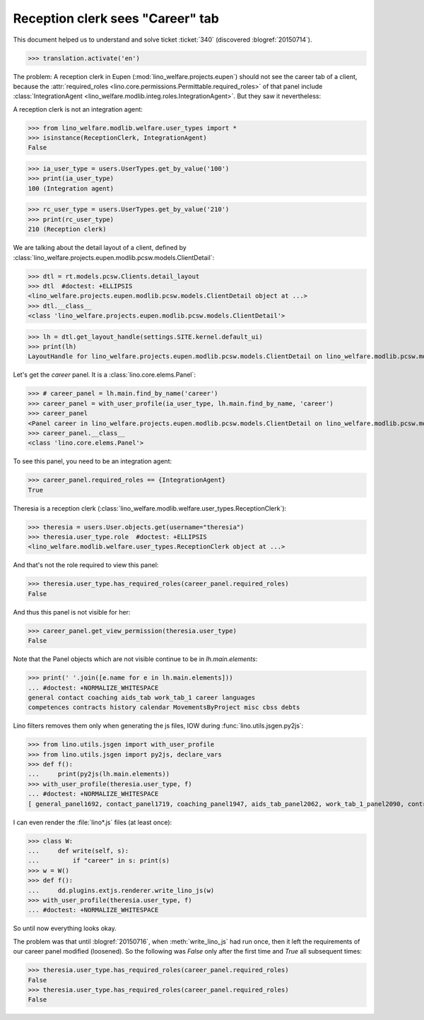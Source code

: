 .. doctest docs/tested/2015/0715.rst
.. _welfare.specs.20150715:

====================================
Reception clerk sees "Career" tab
====================================

.. doctest init:

    >>> from lino import startup
    >>> startup('lino_welfare.projects.eupen.settings.doctests')
    >>> from etgen.html import E
    >>> from lino.api.doctest import *
    >>> from lino.utils.jsgen import with_user_profile

This document helped us to understand and solve ticket :ticket:`340`
(discovered :blogref:`20150714`).

>>> translation.activate('en')
    
The problem: A reception clerk in Eupen
(:mod:`lino_welfare.projects.eupen`) should not see the career tab of
a client, because the :attr:`required_roles
<lino.core.permissions.Permittable.required_roles>` of that panel
include :class:`IntegrationAgent
<lino_welfare.modlib.integ.roles.IntegrationAgent>`.  But they saw it
nevertheless:

.. image:: 20150715.png

A reception clerk is not an integration agent:

>>> from lino_welfare.modlib.welfare.user_types import *
>>> isinstance(ReceptionClerk, IntegrationAgent)
False

>>> ia_user_type = users.UserTypes.get_by_value('100')
>>> print(ia_user_type)
100 (Integration agent)

>>> rc_user_type = users.UserTypes.get_by_value('210')
>>> print(rc_user_type)
210 (Reception clerk)


We are talking about the detail layout of a client, defined by
:class:`lino_welfare.projects.eupen.modlib.pcsw.models.ClientDetail`:

>>> dtl = rt.models.pcsw.Clients.detail_layout
>>> dtl  #doctest: +ELLIPSIS
<lino_welfare.projects.eupen.modlib.pcsw.models.ClientDetail object at ...>
>>> dtl.__class__
<class 'lino_welfare.projects.eupen.modlib.pcsw.models.ClientDetail'>

>>> lh = dtl.get_layout_handle(settings.SITE.kernel.default_ui)
>>> print(lh)
LayoutHandle for lino_welfare.projects.eupen.modlib.pcsw.models.ClientDetail on lino_welfare.modlib.pcsw.models.Clients

Let's get the `career` panel. It is a :class:`lino.core.elems.Panel`:

>>> # career_panel = lh.main.find_by_name('career')
>>> career_panel = with_user_profile(ia_user_type, lh.main.find_by_name, 'career')
>>> career_panel
<Panel career in lino_welfare.projects.eupen.modlib.pcsw.models.ClientDetail on lino_welfare.modlib.pcsw.models.Clients>
>>> career_panel.__class__
<class 'lino.core.elems.Panel'>

To see this panel, you need to be an integration agent:

>>> career_panel.required_roles == {IntegrationAgent}
True

Theresia is a reception clerk
(:class:`lino_welfare.modlib.welfare.user_types.ReceptionClerk`):

>>> theresia = users.User.objects.get(username="theresia")
>>> theresia.user_type.role  #doctest: +ELLIPSIS
<lino_welfare.modlib.welfare.user_types.ReceptionClerk object at ...>

And that's not the role required to view this panel:

>>> theresia.user_type.has_required_roles(career_panel.required_roles)
False

And thus this panel is not visible for her:

>>> career_panel.get_view_permission(theresia.user_type)
False

Note that the Panel objects which are not visible continue to be in
`lh.main.elements`:

>>> print(' '.join([e.name for e in lh.main.elements]))
... #doctest: +NORMALIZE_WHITESPACE
general contact coaching aids_tab work_tab_1 career languages 
competences contracts history calendar MovementsByProject misc cbss debts

Lino filters removes them only when generating the js files, IOW
during :func:`lino.utils.jsgen.py2js`:

>>> from lino.utils.jsgen import with_user_profile
>>> from lino.utils.jsgen import py2js, declare_vars
>>> def f():
...     print(py2js(lh.main.elements))
>>> with_user_profile(theresia.user_type, f)
... #doctest: +NORMALIZE_WHITESPACE
[ general_panel1692, contact_panel1719, coaching_panel1947, aids_tab_panel2062, work_tab_1_panel2090, contracts_panel2831, history_panel2905, calendar_panel2984, misc_panel3025 ]

I can even render the :file:`lino*.js` files (at least once):

>>> class W:
...     def write(self, s):
...         if "career" in s: print(s)
>>> w = W()
>>> def f():
...     dd.plugins.extjs.renderer.write_lino_js(w)
>>> with_user_profile(theresia.user_type, f)
... #doctest: +NORMALIZE_WHITESPACE

So until now everything looks okay. 

The problem was that until :blogref:`20150716`, when
:meth:`write_lino_js` had run once, then it left the requirements of
our career panel modified (loosened).  So the following was `False`
only after the first time and `True` all subsequent times:

>>> theresia.user_type.has_required_roles(career_panel.required_roles)
False
>>> theresia.user_type.has_required_roles(career_panel.required_roles)
False

